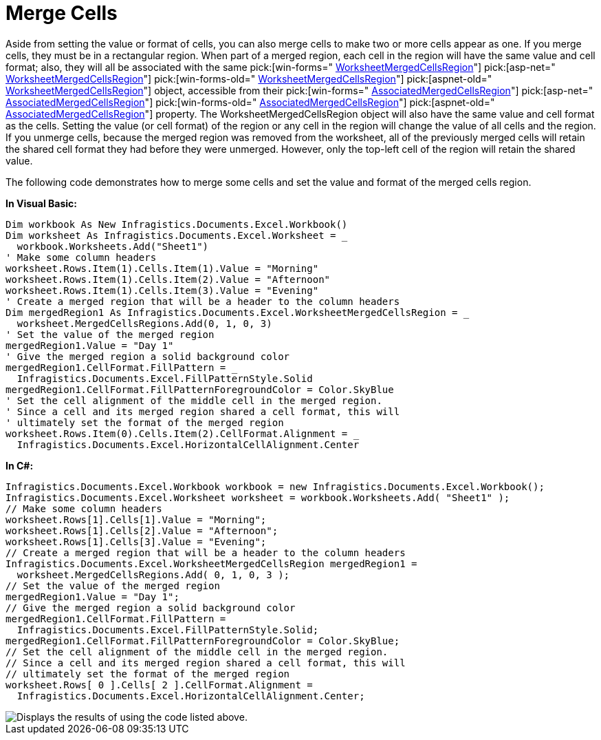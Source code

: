 ﻿////

|metadata|
{
    "name": "excelengine-merge-cells",
    "controlName": ["Infragistics Excel Engine"],
    "tags": [],
    "guid": "{B891FD38-5628-48C0-B446-AF34BF6E906B}",  
    "buildFlags": [],
    "createdOn": "2007-04-05T08:22:55Z"
}
|metadata|
////

= Merge Cells

Aside from setting the value or format of cells, you can also merge cells to make two or more cells appear as one. If you merge cells, they must be in a rectangular region. When part of a merged region, each cell in the region will have the same value and cell format; also, they will all be associated with the same  pick:[win-forms=" link:infragistics4.documents.excel.v{ProductVersion}~infragistics.documents.excel.worksheetmergedcellsregion.html[WorksheetMergedCellsRegion]"]   pick:[asp-net=" link:infragistics4.webui.documents.excel.v{ProductVersion}~infragistics.documents.excel.worksheetmergedcellsregion.html[WorksheetMergedCellsRegion]"]   pick:[win-forms-old=" link:infragistics4.documents.excel.v{ProductVersion}~infragistics.documents.excel.worksheetmergedcellsregion.html[WorksheetMergedCellsRegion]"]   pick:[aspnet-old=" link:infragistics4.webui.documents.excel.v{ProductVersion}~infragistics.documents.excel.worksheetmergedcellsregion.html[WorksheetMergedCellsRegion]"]  object, accessible from their  pick:[win-forms=" link:infragistics4.documents.excel.v{ProductVersion}~infragistics.documents.excel.worksheetcell~associatedmergedcellsregion.html[AssociatedMergedCellsRegion]"]   pick:[asp-net=" link:infragistics4.webui.documents.excel.v{ProductVersion}~infragistics.documents.excel.worksheetcell~associatedmergedcellsregion.html[AssociatedMergedCellsRegion]"]   pick:[win-forms-old=" link:infragistics4.documents.excel.v{ProductVersion}~infragistics.documents.excel.worksheetcell~associatedmergedcellsregion.html[AssociatedMergedCellsRegion]"]   pick:[aspnet-old=" link:infragistics4.webui.documents.excel.v{ProductVersion}~infragistics.documents.excel.worksheetcell~associatedmergedcellsregion.html[AssociatedMergedCellsRegion]"]  property. The WorksheetMergedCellsRegion object will also have the same value and cell format as the cells. Setting the value (or cell format) of the region or any cell in the region will change the value of all cells and the region. If you unmerge cells, because the merged region was removed from the worksheet, all of the previously merged cells will retain the shared cell format they had before they were unmerged. However, only the top-left cell of the region will retain the shared value.

The following code demonstrates how to merge some cells and set the value and format of the merged cells region.

*In Visual Basic:*

----
Dim workbook As New Infragistics.Documents.Excel.Workbook()
Dim worksheet As Infragistics.Documents.Excel.Worksheet = _
  workbook.Worksheets.Add("Sheet1")
' Make some column headers
worksheet.Rows.Item(1).Cells.Item(1).Value = "Morning"
worksheet.Rows.Item(1).Cells.Item(2).Value = "Afternoon"
worksheet.Rows.Item(1).Cells.Item(3).Value = "Evening"
' Create a merged region that will be a header to the column headers
Dim mergedRegion1 As Infragistics.Documents.Excel.WorksheetMergedCellsRegion = _
  worksheet.MergedCellsRegions.Add(0, 1, 0, 3)
' Set the value of the merged region
mergedRegion1.Value = "Day 1"
' Give the merged region a solid background color
mergedRegion1.CellFormat.FillPattern = _
  Infragistics.Documents.Excel.FillPatternStyle.Solid
mergedRegion1.CellFormat.FillPatternForegroundColor = Color.SkyBlue
' Set the cell alignment of the middle cell in the merged region.
' Since a cell and its merged region shared a cell format, this will 
' ultimately set the format of the merged region
worksheet.Rows.Item(0).Cells.Item(2).CellFormat.Alignment = _
  Infragistics.Documents.Excel.HorizontalCellAlignment.Center
----

*In C#:*

----
Infragistics.Documents.Excel.Workbook workbook = new Infragistics.Documents.Excel.Workbook();
Infragistics.Documents.Excel.Worksheet worksheet = workbook.Worksheets.Add( "Sheet1" );
// Make some column headers
worksheet.Rows[1].Cells[1].Value = "Morning";
worksheet.Rows[1].Cells[2].Value = "Afternoon";
worksheet.Rows[1].Cells[3].Value = "Evening";
// Create a merged region that will be a header to the column headers
Infragistics.Documents.Excel.WorksheetMergedCellsRegion mergedRegion1 = 
  worksheet.MergedCellsRegions.Add( 0, 1, 0, 3 );
// Set the value of the merged region
mergedRegion1.Value = "Day 1";
// Give the merged region a solid background color
mergedRegion1.CellFormat.FillPattern = 
  Infragistics.Documents.Excel.FillPatternStyle.Solid;
mergedRegion1.CellFormat.FillPatternForegroundColor = Color.SkyBlue;
// Set the cell alignment of the middle cell in the merged region.
// Since a cell and its merged region shared a cell format, this will 
// ultimately set the format of the merged region
worksheet.Rows[ 0 ].Cells[ 2 ].CellFormat.Alignment = 
  Infragistics.Documents.Excel.HorizontalCellAlignment.Center;
----

image::images/ExcelEngine_Merge_Cells_01.png[Displays the results of using the code listed above.]